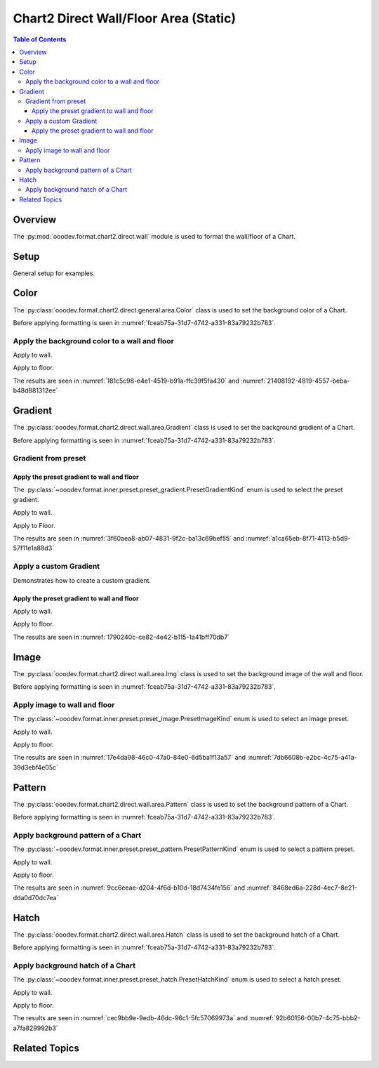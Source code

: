 .. _help_chart2_format_direct_static_wall_floor_area:

Chart2 Direct Wall/Floor Area (Static)
======================================

.. contents:: Table of Contents
    :local:
    :backlinks: top
    :depth: 3

Overview
--------

The :py:mod:`ooodev.format.chart2.direct.wall` module is used to format the wall/floor of a Chart.

.. seealso::

    - :ref:`help_chart2_format_direct_wall_floor_area`

Setup
-----

General setup for examples.

.. tabs::

    .. code-tab:: python

        import uno
        from ooodev.format.chart2.direct.wall.area import Color as WallColor
        from ooodev.format.chart2.direct.general.borders import LineProperties as ChartLineProperties
        from ooodev.office.calc import Calc
        from ooodev.office.chart2 import Chart2
        from ooodev.utils.color import StandardColor
        from ooodev.utils.gui import GUI
        from ooodev.loader.lo import Lo

        def main() -> int:
            with Lo.Loader(connector=Lo.ConnectPipe()):
                doc = Calc.open_doc("col_chart3d.ods")
                GUI.set_visible(True, doc)
                Lo.delay(500)
                Calc.zoom(doc, GUI.ZoomEnum.ZOOM_100_PERCENT)

                sheet = Calc.get_active_sheet()

                Calc.goto_cell(cell_name="A1", doc=doc)
                chart_doc = Chart2.get_chart_doc(sheet=sheet, chart_name="col_chart")

                chart_bdr_line = ChartLineProperties(color=StandardColor.BLUE_DARK1, width=1.0)
                Chart2.style_background(chart_doc=chart_doc, styles=[chart_bdr_line])

                wall_color = WallColor(color=StandardColor.DEFAULT_BLUE)
                Chart2.style_wall(chart_doc=chart_doc, styles=[wall_color])

                Lo.delay(1_000)
                Lo.close_doc(doc)
            return 0

        if __name__ == "__main__":
            SystemExit(main())

    .. only:: html

        .. cssclass:: tab-none

            .. group-tab:: None

Color
-----

The :py:class:`ooodev.format.chart2.direct.general.area.Color` class is used to set the background color of a Chart.

Before applying formatting is seen in :numref:`fceab75a-31d7-4742-a331-83a79232b783`.

Apply the background color to a wall and floor
^^^^^^^^^^^^^^^^^^^^^^^^^^^^^^^^^^^^^^^^^^^^^^

Apply to wall.

.. tabs::

    .. code-tab:: python

        from ooodev.format.chart2.direct.wall.area import Color as WallColor
        # ... other code

        # wall color
        wall_color = WallColor(color=StandardColor.DEFAULT_BLUE)
        Chart2.style_wall(chart_doc=chart_doc, styles=[wall_color])

    .. only:: html

        .. cssclass:: tab-none

            .. group-tab:: None

Apply to floor.

.. tabs::

    .. code-tab:: python

        # floor color
        floor_color = WallColor(color=StandardColor.BLUE_DARK1)
        Chart2.style_floor(chart_doc=chart_doc, styles=[floor_color])

    .. only:: html

        .. cssclass:: tab-none

            .. group-tab:: None

The results are seen in :numref:`181c5c98-e4e1-4519-b91a-ffc39f5fa430` and :numref:`21408192-4819-4557-beba-b48d881312ee`


.. cssclass:: screen_shot

    .. _181c5c98-e4e1-4519-b91a-ffc39f5fa430:

    .. figure:: https://github.com/Amourspirit/python_ooo_dev_tools/assets/4193389/181c5c98-e4e1-4519-b91a-ffc39f5fa430
        :alt: Chart with Wall and Floor color set
        :figclass: align-center
        :width: 450px

        Chart with Wall and Floor color set

.. cssclass:: screen_shot

    .. _21408192-4819-4557-beba-b48d881312ee:

    .. figure:: https://github.com/Amourspirit/python_ooo_dev_tools/assets/4193389/21408192-4819-4557-beba-b48d881312ee
        :alt: Chart Wall Color Dialog
        :figclass: align-center
        :width: 450px

        Chart Wall Color Dialog

Gradient
--------

The :py:class:`ooodev.format.chart2.direct.wall.area.Gradient` class is used to set the background gradient of a Chart.

Before applying formatting is seen in :numref:`fceab75a-31d7-4742-a331-83a79232b783`.

Gradient from preset
^^^^^^^^^^^^^^^^^^^^

Apply the preset gradient to wall and floor
"""""""""""""""""""""""""""""""""""""""""""

The :py:class:`~ooodev.format.inner.preset.preset_gradient.PresetGradientKind` enum is used to select the preset gradient.

Apply to wall.

.. tabs::

    .. code-tab:: python

        from ooodev.format.chart2.direct.wall.area import Gradient as WallGradient, PresetGradientKind

        # ... other code
        wall_grad = WallGradient.from_preset(chart_doc, PresetGradientKind.DEEP_OCEAN)
        Chart2.style_wall(chart_doc=chart_doc, styles=[wall_grad])

    .. only:: html

        .. cssclass:: tab-none

            .. group-tab:: None

Apply to Floor.

.. tabs::

    .. code-tab:: python

        floor_grad = WallGradient.from_preset(chart_doc, PresetGradientKind.MIDNIGHT)
        Chart2.style_floor(chart_doc=chart_doc, styles=[floor_grad])

    .. only:: html

        .. cssclass:: tab-none

            .. group-tab:: None

The results are seen in :numref:`3f60aea8-ab07-4831-9f2c-ba13c69bef55` and :numref:`a1ca65eb-8f71-4113-b5d9-57f11e1a88d3`


.. cssclass:: screen_shot

    .. _3f60aea8-ab07-4831-9f2c-ba13c69bef55:

    .. figure:: https://github.com/Amourspirit/python_ooo_dev_tools/assets/4193389/3f60aea8-ab07-4831-9f2c-ba13c69bef55
        :alt: Chart with gradient wall and floor
        :figclass: align-center
        :width: 450px

        Chart with gradient wall and floor

.. cssclass:: screen_shot

    .. _a1ca65eb-8f71-4113-b5d9-57f11e1a88d3:

    .. figure:: https://github.com/Amourspirit/python_ooo_dev_tools/assets/4193389/a1ca65eb-8f71-4113-b5d9-57f11e1a88d3
        :alt: Chart Wall Gradient Dialog
        :figclass: align-center
        :width: 450px

        Chart Wall Gradient Dialog


Apply a custom Gradient
^^^^^^^^^^^^^^^^^^^^^^^

Demonstrates how to create a custom gradient.

Apply the preset gradient to wall and floor
"""""""""""""""""""""""""""""""""""""""""""

Apply to wall.

.. tabs::

    .. code-tab:: python

        from ooodev.format.chart2.direct.wall.area import Gradient as WallGradient, GradientStyle
        from ooodev.format.chart2.direct.wall.area import ColorRange

        # ... other code
        wall_grad = WallGradient(
            chart_doc=chart_doc,
            style=GradientStyle.LINEAR,
            angle=45,
            grad_color=ColorRange(StandardColor.BLUE_DARK3, StandardColor.BLUE_LIGHT2),
        )
        Chart2.style_wall(chart_doc=chart_doc, styles=[wall_grad])

    .. only:: html

        .. cssclass:: tab-none

            .. group-tab:: None

Apply to floor.

.. tabs::

    .. code-tab:: python

        floor_grad = WallGradient(
            chart_doc=chart_doc,
            style=GradientStyle.LINEAR,
            angle=-10,
            grad_color=ColorRange(StandardColor.BLUE_DARK4, StandardColor.BLUE),
        )
        Chart2.style_floor(chart_doc=chart_doc, styles=[floor_grad])

    .. only:: html

        .. cssclass:: tab-none

            .. group-tab:: None

The results are seen in :numref:`1790240c-ce82-4e42-b115-1a41bff70db7`


.. cssclass:: screen_shot

    .. _1790240c-ce82-4e42-b115-1a41bff70db7:

    .. figure:: https://github.com/Amourspirit/python_ooo_dev_tools/assets/4193389/1790240c-ce82-4e42-b115-1a41bff70db7
        :alt: Chart with custom gradient background
        :figclass: align-center
        :width: 450px

        Chart with custom gradient background


Image
-----

The :py:class:`ooodev.format.chart2.direct.wall.area.Img` class is used to set the background image of the wall and floor.

Before applying formatting is seen in :numref:`fceab75a-31d7-4742-a331-83a79232b783`.


Apply image to wall and floor
^^^^^^^^^^^^^^^^^^^^^^^^^^^^^

The :py:class:`~ooodev.format.inner.preset.preset_image.PresetImageKind` enum is used to select an image preset.

Apply to wall.

.. tabs::

    .. code-tab:: python

        from ooodev.format.chart2.direct.wall.area import Img as WallImg, PresetImageKind
        # ... other code

        wall_img = WallImg.from_preset(chart_doc, PresetImageKind.ICE_LIGHT)
        Chart2.style_wall(chart_doc=chart_doc, styles=[wall_img])

    .. only:: html

        .. cssclass:: tab-none

            .. group-tab:: None

Apply to floor.

.. tabs::

    .. code-tab:: python

        floor_img = WallImg.from_preset(chart_doc, PresetImageKind.MARBLE)
        Chart2.style_floor(chart_doc=chart_doc, styles=[floor_img])

    .. only:: html

        .. cssclass:: tab-none

            .. group-tab:: None

The results are seen in :numref:`17e4da98-46c0-47a0-84e0-6d5ba1f13a57` and :numref:`7db6608b-e2bc-4c75-a41a-39d3ebf4e05c`


.. cssclass:: screen_shot

    .. _17e4da98-46c0-47a0-84e0-6d5ba1f13a57:

    .. figure:: https://github.com/Amourspirit/python_ooo_dev_tools/assets/4193389/17e4da98-46c0-47a0-84e0-6d5ba1f13a57
        :alt: Chart with wall and floor image
        :figclass: align-center
        :width: 450px

        Chart with wall and floor image

.. cssclass:: screen_shot

    .. _7db6608b-e2bc-4c75-a41a-39d3ebf4e05c:

    .. figure:: https://github.com/Amourspirit/python_ooo_dev_tools/assets/4193389/7db6608b-e2bc-4c75-a41a-39d3ebf4e05c
        :alt: Chart Area Image Dialog
        :figclass: align-center
        :width: 450px

        Chart Area Image Dialog

Pattern
-------

The :py:class:`ooodev.format.chart2.direct.wall.area.Pattern` class is used to set the background pattern of a Chart.

Before applying formatting is seen in :numref:`fceab75a-31d7-4742-a331-83a79232b783`.


Apply background pattern of a Chart
^^^^^^^^^^^^^^^^^^^^^^^^^^^^^^^^^^^

The :py:class:`~ooodev.format.inner.preset.preset_pattern.PresetPatternKind` enum is used to select a pattern preset.

Apply to wall.

.. tabs::

    .. code-tab:: python

        from ooodev.format.chart2.direct.wall.area import Pattern as WallPattern, PresetPatternKind
        # ... other code

        wall_pattern = WallPattern.from_preset(chart_doc, PresetPatternKind.ZIG_ZAG)
        Chart2.style_wall(chart_doc=chart_doc, styles=[wall_pattern])


    .. only:: html

        .. cssclass:: tab-none

            .. group-tab:: None

Apply to floor.

.. tabs::

    .. code-tab:: python

        floor_pattern = WallPattern.from_preset(chart_doc, PresetPatternKind.PERCENT_20)
        Chart2.style_floor(chart_doc=chart_doc, styles=[floor_pattern])


    .. only:: html

        .. cssclass:: tab-none

            .. group-tab:: None

The results are seen in :numref:`9cc6eeae-d204-4f6d-b10d-18d7434fe156` and :numref:`8468ed6a-228d-4ec7-8e21-dda0d70dc7ea`


.. cssclass:: screen_shot

    .. _9cc6eeae-d204-4f6d-b10d-18d7434fe156:

    .. figure:: https://github.com/Amourspirit/python_ooo_dev_tools/assets/4193389/9cc6eeae-d204-4f6d-b10d-18d7434fe156
        :alt: Chart with wall and floor pattern
        :figclass: align-center
        :width: 450px

        Chart with wall and floor pattern

.. cssclass:: screen_shot

    .. _8468ed6a-228d-4ec7-8e21-dda0d70dc7ea:

    .. figure:: https://github.com/Amourspirit/python_ooo_dev_tools/assets/4193389/8468ed6a-228d-4ec7-8e21-dda0d70dc7ea
        :alt: Chart Wall Pattern Dialog
        :figclass: align-center
        :width: 450px

        Chart Wall Pattern Dialog


Hatch
-----

The :py:class:`ooodev.format.chart2.direct.wall.area.Hatch` class is used to set the background hatch of a Chart.

Before applying formatting is seen in :numref:`fceab75a-31d7-4742-a331-83a79232b783`.


Apply background hatch of a Chart
^^^^^^^^^^^^^^^^^^^^^^^^^^^^^^^^^

The :py:class:`~ooodev.format.inner.preset.preset_hatch.PresetHatchKind` enum is used to select a hatch preset.

Apply to wall.

.. tabs::

    .. code-tab:: python

        from ooodev.format.chart2.direct.wall.area import Hatch as WallHatch, PresetHatchKind
        # ... other code

        wall_hatch = WallHatch.from_preset(chart_doc, PresetHatchKind.BLUE_45_DEGREES_CROSSED)
        Chart2.style_wall(chart_doc=chart_doc, styles=[wall_hatch])

    .. only:: html

        .. cssclass:: tab-none

            .. group-tab:: None

Apply to floor.

.. tabs::

    .. code-tab:: python

        floor_hatch = WallHatch.from_preset(chart_doc, PresetHatchKind.BLUE_45_DEGREES)
        Chart2.style_floor(chart_doc=chart_doc, styles=[floor_hatch])

    .. only:: html

        .. cssclass:: tab-none

            .. group-tab:: None

The results are seen in :numref:`cec9bb9e-9edb-46dc-96c1-5fc57069973a` and :numref:`92b60156-00b7-4c75-bbb2-a7fa829992b3`


.. cssclass:: screen_shot

    .. _cec9bb9e-9edb-46dc-96c1-5fc57069973a:

    .. figure:: https://github.com/Amourspirit/python_ooo_dev_tools/assets/4193389/cec9bb9e-9edb-46dc-96c1-5fc57069973a
        :alt: Chart with wall and floor hatch
        :figclass: align-center
        :width: 450px

        Chart with wall and floor hatch

.. cssclass:: screen_shot

    .. _92b60156-00b7-4c75-bbb2-a7fa829992b3:

    .. figure:: https://github.com/Amourspirit/python_ooo_dev_tools/assets/4193389/92b60156-00b7-4c75-bbb2-a7fa829992b3
        :alt: Chart Area Hatch Dialog
        :figclass: align-center
        :width: 450px

        Chart Area Hatch Dialog


Related Topics
--------------

.. seealso::

    .. cssclass:: ul-list


        - :ref:`part05`
        - :ref:`help_chart2_format_direct_wall_floor_area`
        - :ref:`help_format_format_kinds`
        - :ref:`help_format_coding_style`
        - :ref:`help_chart2_format_direct_general`
        - :ref:`help_chart2_format_direct_general_area`
        - :py:class:`~ooodev.utils.gui.GUI`
        - :py:class:`~ooodev.loader.Lo`
        - :py:class:`~ooodev.office.chart2.Chart2`
        - :py:meth:`Chart2.style_background() <ooodev.office.chart2.Chart2.style_background>`
        - :py:meth:`Chart2.style_wall() <ooodev.office.chart2.Chart2.style_wall>`
        - :py:meth:`Chart2.style_floor() <ooodev.office.chart2.Chart2.style_floor>`
        - :py:meth:`Calc.dispatch_recalculate() <ooodev.office.calc.Calc.dispatch_recalculate>`
        - :py:mod:`ooodev.format.chart2.direct.wall`
        - :py:class:`ooodev.format.chart2.direct.wall.area.Color`
        - :py:class:`ooodev.format.chart2.direct.wall.area.Gradient`
        - :py:class:`ooodev.format.chart2.direct.wall.area.Img`
        - :py:class:`ooodev.format.chart2.direct.wall.area.Pattern`
        - :py:class:`ooodev.format.chart2.direct.wall.area.Hatch`